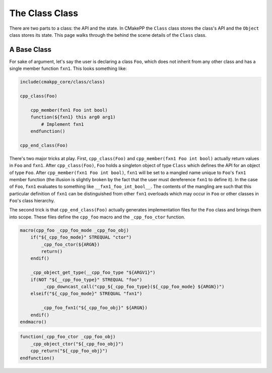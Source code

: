***************
The Class Class
***************

There are two parts to a class: the API and the state. In CMakePP the ``Class``
class stores the class's API and the ``Object`` class stores its state. This
page walks through the behind the scene details of the ``Class`` class.

A Base Class
============

For sake of argument, let's say the user is declaring a class ``Foo``, which
does not inherit from any other class and has a single member function ``fxn1``.
This looks something like:

.. code-block:: cmake

   include(cmakpp_core/class/class)

   cpp_class(Foo)

       cpp_member(fxn1 Foo int bool)
       function(${fxn1} this arg0 arg1)
           # Implement fxn1
       endfunction()

   cpp_end_class(Foo)

There's two major tricks at play. First, ``cpp_class(Foo)`` and
``cpp_member(fxn1 Foo int bool)`` actually return values in ``Foo`` and
``fxn1``. After ``cpp_class(Foo)``, ``Foo`` holds a singleton object of type
``Class`` which defines the API for an object of type ``Foo``. After
``cpp_member(fxn1 Foo int bool)``, ``fxn1`` will be set to a mangled name unique
to ``Foo``'s ``fxn1`` member function (the illusion is slightly broken by the
fact that the user must dereference ``fxn1`` to define it). In the case of
``Foo``, ``fxn1`` evaluates to something like ``__fxn1_foo_int_bool__``.
The contents of the mangling are such that this particular definition of
``fxn1`` can be distinguished from other ``fxn1`` overloads which may occur in
``Foo`` or other classes in ``Foo``'s class hierarchy.

The second trick is that ``cpp_end_class(Foo)`` actually generates
implementation files for the ``Foo`` class and brings them into scope. These
files define the ``cpp_foo`` macro and the ``_cpp_foo_ctor`` function.

.. code-block:: cmake

   macro(cpp_foo _cpp_foo_mode _cpp_foo_obj)
       if("${_cpp_foo_mode}" STREQUAL "ctor")
           _cpp_foo_ctor(${ARGN})
           return()
       endif()

       _cpp_object_get_type(__cpp_foo_type "${ARGV1}")
       if(NOT "${__cpp_foo_type}" STREQUAL "foo")
            _cpp_downcast_call("cpp_${_cpp_foo_type}(${_cpp_foo_mode} ${ARGN})")
       elseif("${_cpp_foo_mode}" STREQUAL "fxn1")

           _cpp_foo_fxn1("${_cpp_foo_obj}" ${ARGN})
       endif()
   endmacro()

.. code-block:: cmake

   function(_cpp_foo_ctor _cpp_foo_obj)
       _cpp_object_ctor("${_cpp_foo_obj}")
       cpp_return("${_cpp_foo_obj}")
   endfunction()

